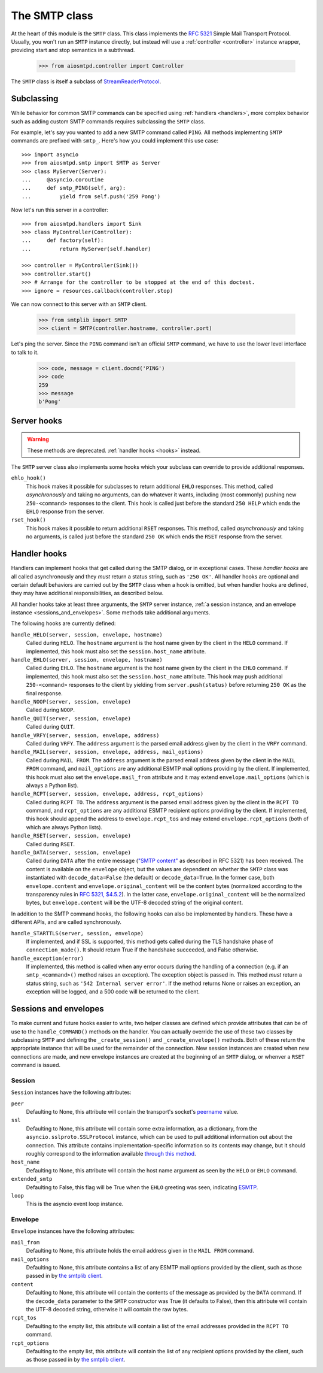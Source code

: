 ================
 The SMTP class
================

At the heart of this module is the ``SMTP`` class.  This class implements the
`RFC 5321 <http://www.faqs.org/rfcs/rfc5321.html>`_ Simple Mail Transport
Protocol.  Usually, you won't run an ``SMTP`` instance directly, but instead
will use a :ref:`controller <controller>` instance wrapper, providing start
and stop semantics in a subthread.

    >>> from aiosmtpd.controller import Controller

The ``SMTP`` class is itself a subclass of StreamReaderProtocol_.


Subclassing
===========

While behavior for common SMTP commands can be specified using :ref:`handlers
<handlers>`, more complex behavior such as adding custom SMTP commands requires
subclassing the ``SMTP`` class.

For example, let's say you wanted to add a new SMTP command called ``PING``.
All methods implementing ``SMTP`` commands are prefixed with ``smtp_``.  Here's
how you could implement this use case::

    >>> import asyncio
    >>> from aiosmtpd.smtp import SMTP as Server
    >>> class MyServer(Server):
    ...     @asyncio.coroutine
    ...     def smtp_PING(self, arg):
    ...         yield from self.push('259 Pong')

Now let's run this server in a controller::

    >>> from aiosmtpd.handlers import Sink
    >>> class MyController(Controller):
    ...     def factory(self):
    ...         return MyServer(self.handler)

    >>> controller = MyController(Sink())
    >>> controller.start()
    >>> # Arrange for the controller to be stopped at the end of this doctest.
    >>> ignore = resources.callback(controller.stop)

We can now connect to this server with an ``SMTP`` client.

    >>> from smtplib import SMTP
    >>> client = SMTP(controller.hostname, controller.port)

Let's ping the server.  Since the ``PING`` command isn't an official ``SMTP``
command, we have to use the lower level interface to talk to it.

    >>> code, message = client.docmd('PING')
    >>> code
    259
    >>> message
    b'Pong'


Server hooks
============

.. warning:: These methods are deprecated.  :ref:`handler hooks <hooks>`
             instead.

The ``SMTP`` server class also implements some hooks which your subclass can
override to provide additional responses.

``ehlo_hook()``
    This hook makes it possible for subclasses to return additional ``EHLO``
    responses.  This method, called *asynchronously* and taking no arguments,
    can do whatever it wants, including (most commonly) pushing new
    ``250-<command>`` responses to the client.  This hook is called just
    before the standard ``250 HELP`` which ends the ``EHLO`` response from the
    server.

``rset_hook()``
    This hook makes it possible to return additional ``RSET`` responses.  This
    method, called *asynchronously* and taking no arguments, is called just
    before the standard ``250 OK`` which ends the ``RSET`` response from the
    server.


.. _hooks:

Handler hooks
=============

Handlers can implement hooks that get called during the SMTP dialog, or in
exceptional cases.  These *handler hooks* are all called asynchronously and
they *must* return a status string, such as ``'250 OK'``.  All handler hooks
are optional and certain default behaviors are carried out by the ``SMTP``
class when a hook is omitted, but when handler hooks are defined, they may
have additional responsibilities, as described below.

All handler hooks take at least three arguments, the ``SMTP`` server instance,
:ref:`a session instance, and an envelope instance <sessions_and_envelopes>`.
Some methods take additional arguments.

The following hooks are currently defined:

``handle_HELO(server, session, envelope, hostname)``
    Called during ``HELO``.  The ``hostname`` argument is the host name given
    by the client in the ``HELO`` command.  If implemented, this hook must
    also set the ``session.host_name`` attribute.

``handle_EHLO(server, session, envelope, hostname)``
    Called during ``EHLO``.  The ``hostname`` argument is the host name given
    by the client in the ``EHLO`` command.  If implemented, this hook must
    also set the ``session.host_name`` attribute.  This hook may push
    additional ``250-<command>`` responses to the client by yielding from
    ``server.push(status)`` before returning ``250 OK`` as the final response.

``handle_NOOP(server, session, envelope)``
    Called during ``NOOP``.

``handle_QUIT(server, session, envelope)``
    Called during ``QUIT``.

``handle_VRFY(server, session, envelope, address)``
    Called during ``VRFY``.  The ``address`` argument is the parsed email
    address given by the client in the ``VRFY`` command.

``handle_MAIL(server, session, envelope, address, mail_options)``
    Called during ``MAIL FROM``.  The ``address`` argument is the parsed email
    address given by the client in the ``MAIL FROM`` command, and
    ``mail_options`` are any additional ESMTP mail options providing by the
    client.  If implemented, this hook must also set the
    ``envelope.mail_from`` attribute and it may extend
    ``envelope.mail_options`` (which is always a Python list).

``handle_RCPT(server, session, envelope, address, rcpt_options)``
    Called during ``RCPT TO``.  The ``address`` argument is the parsed email
    address given by the client in the ``RCPT TO`` command, and
    ``rcpt_options`` are any additional ESMTP recipient options providing by
    the client.  If implemented, this hook should append the address to
    ``envelope.rcpt_tos`` and may extend ``envelope.rcpt_options`` (both of
    which are always Python lists).

``handle_RSET(server, session, envelope)``
    Called during ``RSET``.

``handle_DATA(server, session, envelope)``
    Called during ``DATA`` after the entire message (`"SMTP content"
    <https://tools.ietf.org/html/rfc5321#section-2.3.9>`_ as described in
    RFC 5321) has been received.  The content is available on the ``envelope``
    object, but the values are dependent on whether the ``SMTP`` class was
    instantiated with ``decode_data=False`` (the default) or
    ``decode_data=True``.  In the former case, both ``envelope.content`` and
    ``envelope.original_content`` will be the content bytes (normalized
    according to the transparency rules in `RFC 5321, $4.5.2
    <https://tools.ietf.org/html/rfc5321#section-4.5.2>`_).  In the latter
    case, ``envelope.original_content`` will be the normalized bytes, but
    ``envelope.content`` will be the UTF-8 decoded string of the original
    content.

In addition to the SMTP command hooks, the following hooks can also be
implemented by handlers.  These have a different APIs, and are called
synchronously.

``handle_STARTTLS(server, session, envelope)``
    If implemented, and if SSL is supported, this method gets called
    during the TLS handshake phase of ``connection_made()``.  It should return
    True if the handshake succeeded, and False otherwise.

``handle_exception(error)``
    If implemented, this method is called when any error occurs during the
    handling of a connection (e.g. if an ``smtp_<command>()`` method raises an
    exception).  The exception object is passed in.  This method *must* return
    a status string, such as ``'542 Internal server error'``.  If the method
    returns None or raises an exception, an exception will be logged, and a 500
    code will be returned to the client.


.. _sessions_and_envelopes:

Sessions and envelopes
======================

To make current and future hooks easier to write, two helper classes are
defined which provide attributes that can be of use to the
``handle_COMMAND()`` methods on the handler.  You can actually override the
use of these two classes by subclassing ``SMTP`` and defining the
``_create_session()`` and ``_create_envelope()`` methods.  Both of these
return the appropriate instance that will be used for the remainder of the
connection.  New session instances are created when new connections are made,
and new envelope instances are created at the beginning of an ``SMTP`` dialog,
or whenver a ``RSET`` command is issued.


Session
-------

``Session`` instances have the following attributes:

``peer``
    Defaulting to None, this attribute will contain the transport's socket's
    peername_ value.

``ssl``
    Defaulting to None, this attribute will contain some extra information,
    as a dictionary, from the ``asyncio.sslproto.SSLProtocol`` instance, which
    can be used to pull additional information out about the connection.  This
    attribute contains implementation-specific information so its contents may
    change, but it should roughly correspond to the information available
    `through this method`_.

``host_name``
    Defaulting to None, this attribute will contain the host name argument as
    seen by the ``HELO`` or ``EHLO`` command.

``extended_smtp``
    Defaulting to False, this flag will be True when the ``EHLO`` greeting
    was seen, indicating ESMTP_.

``loop``
    This is the asyncio event loop instance.


Envelope
--------

``Envelope`` instances have the following attributes:

``mail_from``
    Defaulting to None, this attribute holds the email address given in the
    ``MAIL FROM`` command.

``mail_options``
    Defaulting to None, this attribute contains a list of any ESMTP mail
    options provided by the client, such as those passed in by `the smtplib
    client`_.

``content``
    Defaulting to None, this attribute will contain the contents of the
    message as provided by the ``DATA`` command.  If the ``decode_data``
    parameter to the ``SMTP`` constructor was True (it defaults to False),
    then this attribute will contain the UTF-8 decoded string, otherwise it
    will contain the raw bytes.

``rcpt_tos``
    Defaulting to the empty list, this attribute will contain a list of the
    email addresses provided in the ``RCPT TO`` command.

``rcpt_options``
    Defaulting to the empty list, this attribute will contain the list of any
    recipient options provided by the client, such as those passed in by `the
    smtplib client`_.


.. _peername: https://docs.python.org/3/library/asyncio-protocol.html?highlight=peername#asyncio.BaseTransport.get_extra_info
.. _`through this method`: https://docs.python.org/3/library/asyncio-protocol.html?highlight=get_extra_info#asyncio.BaseTransport.get_extra_info
.. _ESMTP: http://www.faqs.org/rfcs/rfc1869.html
.. _`the smtplib client`: https://docs.python.org/3/library/smtplib.html#smtplib.SMTP.sendmail
.. _StreamReaderProtocol: https://docs.python.org/3/library/asyncio-stream.html#streamreaderprotocol
